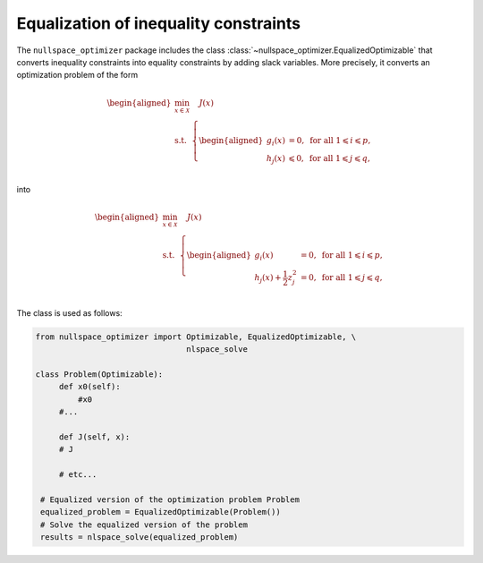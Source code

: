 Equalization of inequality constraints  
--------------------------------------
    

The ``nullspace_optimizer`` package includes the class  
:class:`~nullspace_optimizer.EqualizedOptimizable`  
that converts inequality constraints into equality constraints by adding slack variables.   
More precisely, it converts  
an optimization problem of the form     
    
.. math::

   \begin{aligned}
       \min_{x\in \mathcal{X}}&  \quad J(x)\\
       \textrm{s.t.} & \left\{\begin{aligned}
    g_i(x)&=0, \text{ for all } 1\leqslant i\leqslant p,\\
    h_j(x)  &\leqslant  0, \text{ for all }1\leqslant j \leqslant q,\\ 
           \end{aligned}\right.
   \end{aligned}
    
into 

.. math::

   \begin{aligned}
       \min_{x\in \mathcal{X}}&  \quad J(x)\\
       \textrm{s.t.} & \left\{\begin{aligned}
    g_i(x)&=0, \text{ for all } 1\leqslant i\leqslant p,\\
    h_j(x)+\frac{1}{2}z_j^2  &= 0, \text{ for all }1\leqslant j \leqslant q,\\ 
           \end{aligned}\right.
   \end{aligned}
    
The class is used as follows:
    
.. code:: python    
    
   from nullspace_optimizer import Optimizable, EqualizedOptimizable, \
                                   nlspace_solve
        
   class Problem(Optimizable):  
        def x0(self):   
            #x0 
        #...
            
        def J(self, x): 
        # J 
            
        # etc...
            
    # Equalized version of the optimization problem Problem
    equalized_problem = EqualizedOptimizable(Problem())
    # Solve the equalized version of the problem
    results = nlspace_solve(equalized_problem)
